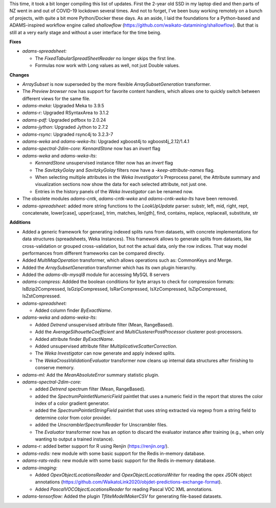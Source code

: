 .. title: Updates 2021-10-15
.. slug: updates-2021-10-15
.. date: 2021-10-15 14:00:00 UTC+13:00
.. tags: 
.. status: 
.. category: 
.. link: 
.. description: 
.. type: text
.. author: FracPete

This time, it took a bit longer compiling this list of updates. First the 2-year old 
SSD in my laptop died and then parts of NZ went in and out of COVID-19 lockdown several 
times. And not to forget, I've been busy working remotely on a bunch of projects, with 
quite a bit more Python/Docker these days. As an aside, I laid the foundations for a 
Python-based and ADAMS-inspired workflow engine called *shallowflow* 
(https://github.com/waikato-datamining/shallowflow). But that is still at a very early 
stage and without a user interface for the time being.


**Fixes**

* *adams-spreadsheet:* 

  * The *FixedTabularSpreadSheetReader* no longer skips the first line.
  * Formulas now work with Long values as well, not just Double values.


**Changes**

* *ArraySubset* is now superseded by the more flexible *ArraySubsetGeneration*
  transformer.
* The *Preview browser* now has support for favorite content handlers, which allows
  one to quickly switch between different views for the same file.
* *adams-meka:* Upgraded Meka to 3.9.5
* *adams-r:* Upgraded RSyntaxArea to 3.1.2
* *adams-pdf:* Upgraded pdfbox to 2.0.24
* *adams-jython*: Upgraded Jython to 2.7.2
* *adams-rsync*: Upgraded rsync4j to 3.2.3-7
* *adams-weka* and *adams-weka-lts*: Upgraded xgboost4j to xgboost4j_2.12/1.4.1
* *adams-spectral-2dim-core:* *KennardStone* now has an *invert* flag
* *adams-weka* and *adams-weka-lts*:

  * *KennardStone* unsupervised instance filter now has an *invert* flag
  * The *SavitzkyGolay* and *SavitzkyGolay* filters now have a *-keep-attribute-names* 
    flag.
  * When selecting multiple attributes in the *Weka Investigator's* Preprocess panel,
    the Attribute summary and visualization sections now show the data for each
    selected attribute, not just one.
  * Entries in the history panels of the *Weka Investigator* can be renamed now.

* The obsolete modules *adams-cntk*, *adams-cntk-weka* and *adams-cntk-weka-lts* 
  have been removed.
* *adams-spreadsheet:* added more string functions to the *LookUpUpdate* parser: 
  substr, left, mid, right, rept, concatenate, lower[case], upper[case], trim, 
  matches, len[gth], find, contains, replace, replaceall, substitute, str


**Additions**

* Added a generic framework for generating indexed splits runs from datasets,
  with concrete implementations for data structures (spreadsheets, Weka Instances).
  This framework allows to generate splits from datasets, like cross-validation
  or grouped cross-validation, but not the actual data, only the row indices.
  That way model performances from different frameworks can be compared directly.
* Added *MultiMapOperation* transformer, which allows operations such as:
  CommonKeys and Merge.
* Added the *ArraySubsetGeneration* transformer which has its own plugin
  hierarchy.
* Added the *adams-db-mysql8* module for accessing MySQL 8 servers
* *adams-compress:* Addded the boolean conditions for byte arrays to check for
  compression formats: IsBzip2Compressed, IsGzipCompressed, IsRarCompressed,
  IsXzCompressed, IsZipCompressed, IsZstCompressed.
* *adams-spreadsheet:*

  * Added column finder *ByExactName*.

* *adams-weka* and *adams-weka-lts*: 

  * Added *Detrend* unsupervised attribute filter (Mean, RangeBased).
  * Add the *AverageSilhouetteCoefficient* and *MultiClustererPostProcessor* 
    clusterer post-processors.
  * Added attribute finder *ByExactName*.
  * Added unsupervised attribute filter *MultiplicativeScatterCorrection*.
  * The *Weka Investigator* can now generate and apply indexed splits.
  * The *WekaCrossValidationEvaluator* transformer now cleans up internal
    data structures after finishing to conserve memory.

* *adams-ml:* Add the *MeanAbsoluteError* summary statistic plugin.
* *adams-spectral-2dim-core:* 

  * added *Detrend* spectrum filter (Mean, RangeBased).
  * added the *SpectrumPaintletNumericField* paintlet that uses a numeric field 
    in the report that stores the color index of a color gradient generator.
  * added the *SpectrumPaintletStringField* paintlet that uses string extracted
    via regexp from a string field to determine color from color provider.
  * added the *UnscramblerSpectrumReader* for Unscrambler files.
  * The *Evaluator* transformer now has an option to discard the evaluator instance
    after training (e.g., when only wanting to output a trained instance).

* *adams-r:* added better support for R using Renjin (https://renjin.org/).
* *adams-redis:* new module with some basic support for the Redis in-memory database.
* *adams-rats-redis:* new module with some basic support for the Redis in-memory database.
* *adams-imaging:* 

  * Added *OpexObjectLocationsReader* and *OpexObjectLocationsWriter* for
    reading the opex JSON object annotations (https://github.com/WaikatoLink2020/objdet-predictions-exchange-format).
  * Added *PascalVOCObjectLocationsReader* for reading Pascal VOC XML annotations.

* *adams-tensorflow:* Added the plugin *TfliteModelMakerCSV* for generating file-based
  datasets.

